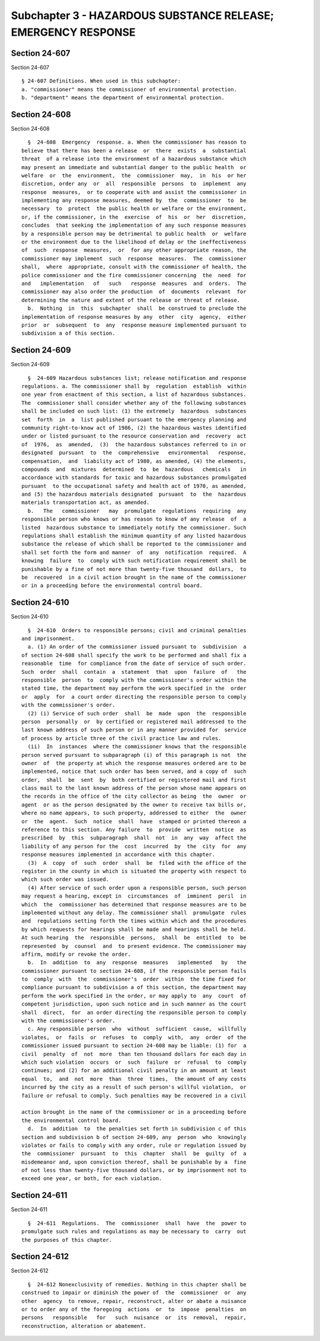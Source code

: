 Subchapter 3 - HAZARDOUS SUBSTANCE RELEASE; EMERGENCY RESPONSE
==============================================================

Section 24-607
--------------

Section 24-607 ::    
        
     
        § 24-607 Definitions. When used in this subchapter:
        a. "commissioner" means the commissioner of environmental protection.
        b. "department" means the department of environmental protection.
    
    
    
    
    
    
    

Section 24-608
--------------

Section 24-608 ::    
        
     
        §  24-608  Emergency  response. a. When the commissioner has reason to
      believe that there has been a release  or  there  exists  a  substantial
      threat  of a release into the environment of a hazardous substance which
      may present an immediate and substantial danger to the public health  or
      welfare  or  the  environment,  the  commissioner  may,  in  his  or her
      discretion, order any  or  all  responsible  persons  to  implement  any
      response  measures,  or to cooperate with and assist the commissioner in
      implementing any response measures, deemed by  the  commissioner  to  be
      necessary  to  protect  the public health or welfare or the environment,
      or, if the commissioner, in the  exercise  of  his  or  her  discretion,
      concludes  that seeking the implementation of any such response measures
      by a responsible person may be detrimental to public health  or  welfare
      or the environment due to the likelihood of delay or the ineffectiveness
      of  such  response  measures,  or  for any other appropriate reason, the
      commissioner may implement  such  response  measures.  The  commissioner
      shall,  where  appropriate, consult with the commissioner of health, the
      police commissioner and the fire commissioner concerning  the  need  for
      and   implementation   of   such   response  measures  and  orders.  The
      commissioner may also order the production  of  documents  relevant  for
      determining the nature and extent of the release or threat of release.
        b.  Nothing  in  this  subchapter  shall  be construed to preclude the
      implementation of response measures by any  other  city  agency,  either
      prior  or  subsequent  to  any  response measure implemented pursuant to
      subdivision a of this section.
    
    
    
    
    
    
    

Section 24-609
--------------

Section 24-609 ::    
        
     
        §  24-609 Hazardous substances list; release notification and response
      regulations. a. The commissioner shall by  regulation  establish  within
      one year from enactment of this section, a list of hazardous substances.
      The  commissioner shall consider whether any of the following substances
      shall be included on such list: (1) the extremely  hazardous  substances
      set  forth  in  a  list published pursuant to the emergency planning and
      community right-to-know act of 1986, (2) the hazardous wastes identified
      under or listed pursuant to the resource conservation and  recovery  act
      of  1976,  as  amended,  (3)  the hazardous substances referred to in or
      designated  pursuant  to  the  comprehensive   environmental   response,
      compensation,  and  liability act of 1980, as amended, (4) the elements,
      compounds  and  mixtures  determined  to  be  hazardous   chemicals   in
      accordance with standards for toxic and hazardous substances promulgated
      pursuant  to the occupational safety and health act of 1970, as amended,
      and (5) the hazardous materials designated  pursuant  to  the  hazardous
      materials transportation act, as amended.
        b.   The   commissioner   may  promulgate  regulations  requiring  any
      responsible person who knows or has reason to know of any release  of  a
      listed  hazardous substance to immediately notify the commissioner. Such
      regulations shall establish the minimum quantity of any listed hazardous
      substance the release of which shall be reported to the commissioner and
      shall set forth the form and manner  of  any  notification  required.  A
      knowing  failure  to  comply with such notification requirement shall be
      punishable by a fine of not more than twenty-five thousand  dollars,  to
      be  recovered  in a civil action brought in the name of the commissioner
      or in a proceeding before the environmental control board.
    
    
    
    
    
    
    

Section 24-610
--------------

Section 24-610 ::    
        
     
        §  24-610  Orders to responsible persons; civil and criminal penalties
      and imprisonment.
        a. (1) An order of the commissioner issued pursuant to  subdivision  a
      of section 24-608 shall specify the work to be performed and shall fix a
      reasonable  time  for compliance from the date of service of such order.
      Such  order  shall  contain  a  statement  that  upon  failure  of   the
      responsible  person  to  comply with the commissioner's order within the
      stated time, the department may perform the work specified in the  order
      or  apply  for  a court order directing the responsible person to comply
      with the commissioner's order.
        (2) (i) Service of such order  shall  be  made  upon  the  responsible
      person  personally  or  by certified or registered mail addressed to the
      last known address of such person or in any manner provided for  service
      of process by article three of the civil practice law and rules.
        (ii)  In  instances  where the commissioner knows that the responsible
      person served pursuant to subparagraph (i) of this paragraph is not  the
      owner  of  the property at which the response measures ordered are to be
      implemented, notice that such order has been served, and a copy of  such
      order,  shall  be  sent  by  both certified or registered mail and first
      class mail to the last known address of the person whose name appears on
      the records in the office of the city collector as being  the  owner  or
      agent  or as the person designated by the owner to receive tax bills or,
      where no name appears, to such property, addressed to either  the  owner
      or  the  agent.  Such  notice  shall  have  stamped or printed thereon a
      reference to this section. Any failure  to  provide  written  notice  as
      prescribed  by  this  subparagraph  shall  not  in  any  way  affect the
      liability of any person for the  cost  incurred  by  the  city  for  any
      response measures implemented in accordance with this chapter.
        (3)  A  copy  of  such  order  shall  be  filed with the office of the
      register in the county in which is situated the property with respect to
      which such order was issued.
        (4) After service of such order upon a responsible person, such person
      may request a hearing, except in  circumstances  of  imminent  peril  in
      which  the  commissioner has determined that response measures are to be
      implemented without any delay. The commissioner shall  promulgate  rules
      and  regulations setting forth the times within which and the procedures
      by which requests for hearings shall be made and hearings shall be held.
      At such hearing  the  responsible  persons,  shall  be  entitled  to  be
      represented  by  counsel  and  to present evidence. The commissioner may
      affirm, modify or revoke the order.
        b.  In  addition  to  any  response  measures   implemented   by   the
      commissioner pursuant to section 24-608, if the responsible person fails
      to  comply  with  the  commissioner's  order  within  the time fixed for
      compliance pursuant to subdivision a of this section, the department may
      perform the work specified in the order, or may apply to  any  court  of
      competent jurisdiction, upon such notice and in such manner as the court
      shall  direct,  for  an order directing the responsible person to comply
      with the commissioner's order.
        c. Any responsible person  who  without  sufficient  cause,  willfully
      violates,  or  fails  or  refuses  to  comply  with,  any  order  of the
      commissioner issued pursuant to section 24-608 may be liable: (1) for  a
      civil  penalty  of  not  more  than ten thousand dollars for each day in
      which such violation  occurs  or  such  failure  or  refusal  to  comply
      continues; and (2) for an additional civil penalty in an amount at least
      equal  to,  and  not  more  than  three  times,  the amount of any costs
      incurred by the city as a result of such person's willful violation,  or
      failure or refusal to comply. Such penalties may be recovered in a civil
    
      action brought in the name of the commissioner or in a proceeding before
      the environmental control board.
        d.  In  addition  to  the penalties set forth in subdivision c of this
      section and subdivision b of section 24-609, any  person  who  knowingly
      violates or fails to comply with any order, rule or regulation issued by
      the  commissioner  pursuant  to  this  chapter  shall  be  guilty  of  a
      misdemeanor and, upon conviction thereof, shall be punishable by a  fine
      of not less than twenty-five thousand dollars, or by imprisonment not to
      exceed one year, or both, for each violation.
    
    
    
    
    
    
    

Section 24-611
--------------

Section 24-611 ::    
        
     
        §  24-611  Regulations.  The  commissioner  shall  have  the  power to
      promulgate such rules and regulations as may be necessary to  carry  out
      the purposes of this chapter.
    
    
    
    
    
    
    

Section 24-612
--------------

Section 24-612 ::    
        
     
        §  24-612 Nonexclusivity of remedies. Nothing in this chapter shall be
      construed to impair or diminish the power of  the  commissioner  or  any
      other  agency  to remove, repair, reconstruct, alter or abate a nuisance
      or to order any of the foregoing  actions  or  to  impose  penalties  on
      persons   responsible   for   such  nuisance  or  its  removal,  repair,
      reconstruction, alteration or abatement.
    
    
    
    
    
    
    

